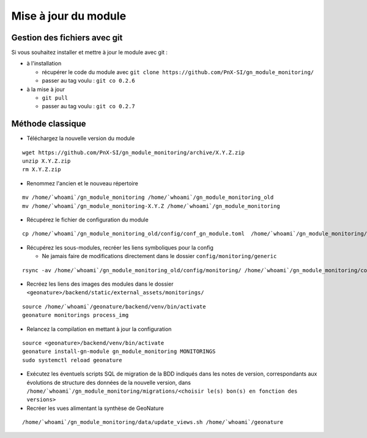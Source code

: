 =====================
Mise à jour du module
=====================

Gestion des fichiers avec git
=============================

Si vous souhaitez installer et mettre à jour le module avec git :

- à l'installation

  - récupérer le code du module avec ``git clone https://github.com/PnX-SI/gn_module_monitoring/``
  - passer au tag voulu : ``git co 0.2.6``

- à la mise à jour

  - ``git pull``
  - passer au tag voulu : ``git co 0.2.7``


Méthode classique
=================

- Téléchargez la nouvelle version du module

::

   wget https://github.com/PnX-SI/gn_module_monitoring/archive/X.Y.Z.zip
   unzip X.Y.Z.zip
   rm X.Y.Z.zip

- Renommez l'ancien et le nouveau répertoire

::

   mv /home/`whoami`/gn_module_monitoring /home/`whoami`/gn_module_monitoring_old
   mv /home/`whoami`/gn_module_monitoring-X.Y.Z /home/`whoami`/gn_module_monitoring

- Récupérez le fichier de configuration du module

::

   cp /home/`whoami`/gn_module_monitoring_old/config/conf_gn_module.toml  /home/`whoami`/gn_module_monitoring/config/conf_gn_module.toml


- Récupérez les sous-modules, recréer les liens symboliques pour la config

  - Ne jamais faire de modifications directement dans le dossier ``config/monitoring/generic``

::

   rsync -av /home/`whoami`/gn_module_monitoring_old/config/monitoring/ /home/`whoami`/gn_module_monitoring/config/monitoring/ --exclude=generic

- Recréez les liens des images des modules dans le dossier ``<geonature>/backend/static/external_assets/monitorings/``

::

   source /home/`whoami`/geonature/backend/venv/bin/activate
   geonature monitorings process_img

- Relancez la compilation en mettant à jour la configuration

::

   source <geonature>/backend/venv/bin/activate
   geonature install-gn-module gn_module_monitoring MONITORINGS
   sudo systemctl reload geonature

- Exécutez les éventuels scripts SQL de migration de la BDD indiqués dans les notes de version, correspondants aux évolutions de structure des données de la nouvelle version, dans ``/home/`whoami`/gn_module_monitoring/migrations/<choisir le(s) bon(s) en fonction des versions>``

- Recréer les vues alimentant la synthèse de GeoNature

::

   /home/`whoami`/gn_module_monitoring/data/update_views.sh /home/`whoami`/geonature
